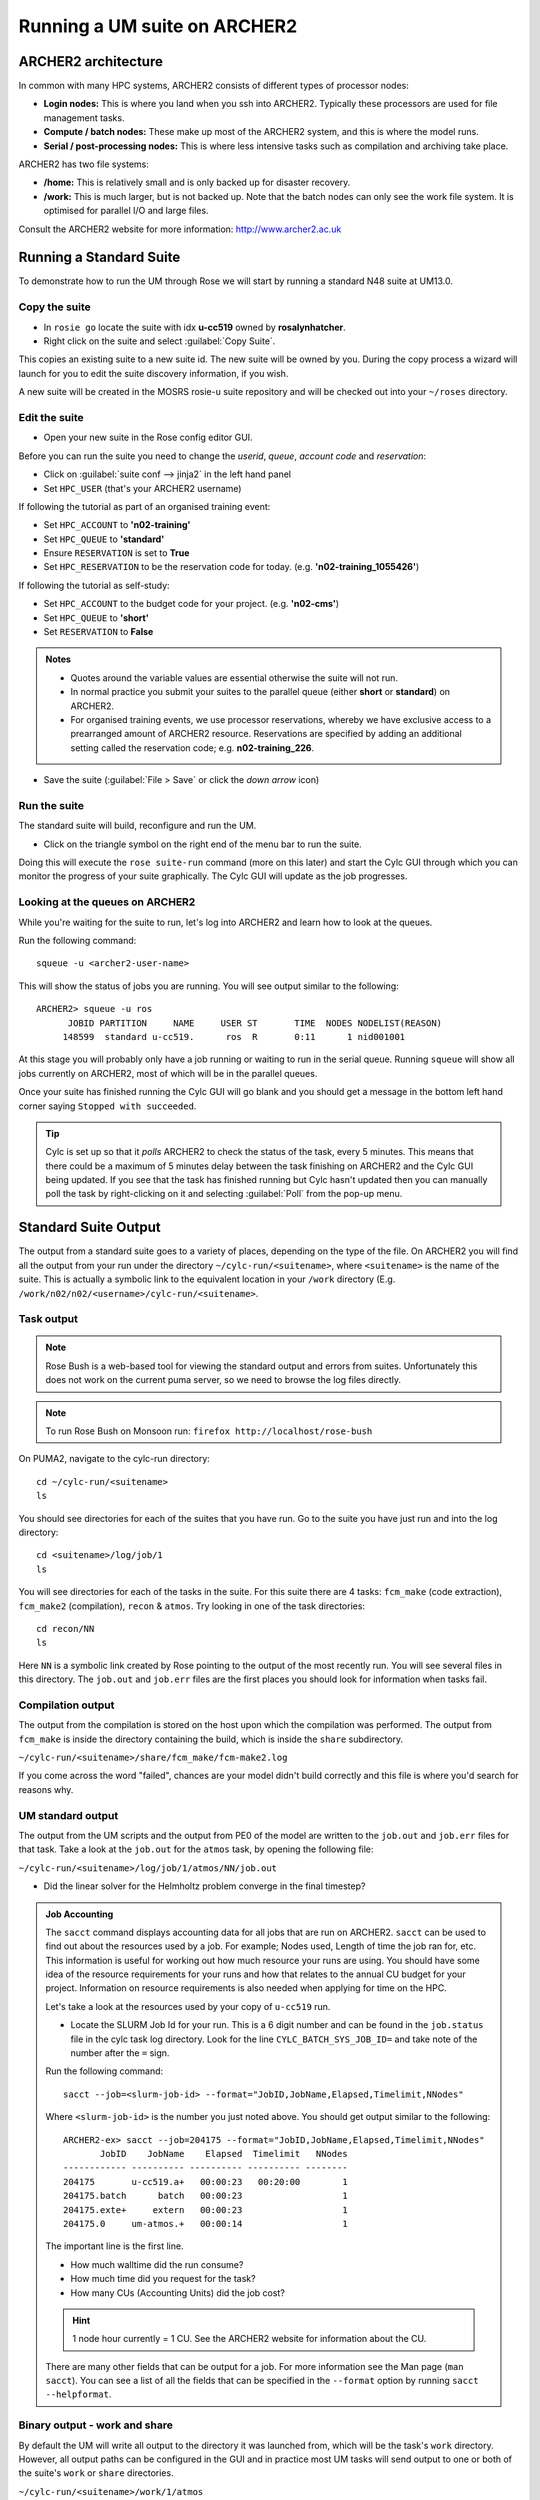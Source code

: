 Running a UM suite on ARCHER2
=============================
   
ARCHER2 architecture
--------------------

In common with many HPC systems, ARCHER2 consists of different types of processor nodes: 

* **Login nodes:** This is where you land when you ssh into ARCHER2. Typically these processors are used for file management tasks.

* **Compute / batch nodes:** These make up most of the ARCHER2 system, and this is where the model runs. 

* **Serial / post-processing nodes:** This is where less intensive tasks such as compilation and archiving take place. 

ARCHER2 has two file systems: 

* **/home:** This is relatively small and is only backed up for disaster recovery. 

* **/work:** This is much larger, but is not backed up. Note that the batch nodes can only see the work file system. It is optimised for parallel I/O and large files. 

Consult the ARCHER2 website for more information: http://www.archer2.ac.uk 


Running a Standard Suite
------------------------

To demonstrate how to run the UM through Rose we will start by running a standard N48 suite at UM13.0.  

Copy the suite
^^^^^^^^^^^^^^
* In ``rosie go`` locate the suite with idx **u-cc519** owned by **rosalynhatcher**. 
* Right click on the suite and select :guilabel:`Copy Suite`.  

This copies an existing suite to a new suite id.  The new suite will be owned by you.  During the copy process a wizard will launch for you to edit the suite discovery information, if you wish.

A new suite will be created in the MOSRS rosie-u suite repository and will be checked out into your ``~/roses`` directory. 

Edit the suite
^^^^^^^^^^^^^^
* Open your new suite in the Rose config editor GUI.

Before you can run the suite you need to change the *userid*, *queue*, *account code* and *reservation*:

* Click on :guilabel:`suite conf --> jinja2` in the left hand panel
* Set ``HPC_USER`` (that's your ARCHER2 username)

If following the tutorial as part of an organised training event:  

* Set ``HPC_ACCOUNT`` to **'n02-training'**
* Set ``HPC_QUEUE`` to **'standard'**
* Ensure ``RESERVATION`` is set to **True**
* Set ``HPC_RESERVATION`` to be the reservation code for today. (e.g. **'n02-training_1055426'**)

If following the tutorial as self-study:

* Set ``HPC_ACCOUNT`` to the budget code for your project. (e.g. **'n02-cms'**)
* Set ``HPC_QUEUE`` to **'short'**  
* Set ``RESERVATION`` to **False**

.. admonition:: Notes
		
   * Quotes around the variable values are essential otherwise the suite will not run.
   * In normal practice you submit your suites to the parallel queue (either **short** or **standard**) on ARCHER2.
   * For organised training events, we use processor reservations, whereby we have exclusive access to a prearranged amount of ARCHER2 resource.  Reservations are specified by adding an additional setting called the reservation code; e.g. **n02-training_226**.

* Save the suite (:guilabel:`File > Save` or click the *down arrow* icon)

Run the suite
^^^^^^^^^^^^^
The standard suite will build, reconfigure and run the UM.  

* Click on the triangle symbol on the right end of the menu bar to run the suite. 

Doing this will execute the ``rose suite-run`` command (more on this later) and start the Cylc GUI through which you can monitor the progress of your suite graphically. The Cylc GUI will update as the job progresses.

Looking at the queues on ARCHER2
^^^^^^^^^^^^^^^^^^^^^^^^^^^^^^^^
While you're waiting for the suite to run, let's log into ARCHER2 and learn how to look at the queues.

Run the following command: ::

  squeue -u <archer2-user-name>

This will show the status of jobs you are running.  You will see output similar to the following: ::

  ARCHER2> squeue -u ros
        JOBID PARTITION     NAME     USER ST       TIME  NODES NODELIST(REASON) 
       148599  standard u-cc519.      ros  R       0:11      1 nid001001

At this stage you will probably only have a job running or waiting to run in the serial queue. Running ``squeue`` will show all jobs currently on ARCHER2, most of which will be in the parallel queues. 

Once your suite has finished running the Cylc GUI will go blank and you should get a message in the bottom left hand corner saying ``Stopped with succeeded``.

.. tip::
  Cylc is set up so that it *polls* ARCHER2 to check the status of the task, every 5 minutes.  This means that there could be a maximum of 5 minutes delay between the task finishing on ARCHER2 and the Cylc GUI being updated. If you see that the task has finished running but Cylc hasn't updated then you can manually poll the task by right-clicking on it and selecting :guilabel:`Poll` from the pop-up menu.

Standard Suite Output
---------------------

The output from a standard suite goes to a variety of places, depending on the type of the file.  On ARCHER2 you will find all the output from your run under the directory ``~/cylc-run/<suitename>``, where ``<suitename>`` is the name of the suite. This is actually a symbolic link to the equivalent location in your ``/work`` directory (E.g. ``/work/n02/n02/<username>/cylc-run/<suitename>``. 

Task output
^^^^^^^^^^^

.. note:: Rose Bush is a web-based tool for viewing the standard output and errors from suites. Unfortunately this does not work on the current puma server, so we need to browse the log files directly.

.. note:: To run Rose Bush on Monsoon run: ``firefox http://localhost/rose-bush``	  

On PUMA2, navigate to the cylc-run directory: ::

  cd ~/cylc-run/<suitename>
  ls 

You should see directories for each of the suites that you have run. Go to the suite you have just run and into the log directory: ::

  cd <suitename>/log/job/1
  ls 

You will see directories for each of the tasks in the suite. For this suite there are 4 tasks: ``fcm_make`` (code extraction), ``fcm_make2`` (compilation), ``recon`` & ``atmos``. Try looking in one of the task directories: ::

  cd recon/NN
  ls

Here ``NN`` is a symbolic link created by Rose pointing to the output of the most recently run. You will see several files in this directory. The ``job.out`` and ``job.err`` files are the first places you should look for information when tasks fail.

..
  Rose bush
  ^^^^^^^^^
 
  The standard output and errors from the suite can be easily viewed using Rose Bush.

  For suites submitted from PUMA2; in a browser navigate to: http://puma.nerc.ac.uk/rose-bush
  
  Enter your PUMA2 userid and click :guilabel:`Suites List`.  You should then see a list of all the suites you have run.  Click on :guilabel:`tasks jobs list` for the suite you have just run. You can examine the output of each task using the links, as well as see whether the suite contains failed tasks, or is currently running.  For this suite you should see output files for 4 tasks: ``fcm_make`` (code extraction), ``fcm_make2`` (compilation), ``recon`` & ``atmos``. The ``job.out`` and ``job.err`` files are the first places you should look for information when tasks fail.

Compilation output
^^^^^^^^^^^^^^^^^^
The output from the compilation is stored on the host upon which the compilation was performed.  The output from ``fcm_make`` is inside the directory containing the build, which is inside the ``share`` subdirectory.

``~/cylc-run/<suitename>/share/fcm_make/fcm-make2.log``

If you come across the word "failed", chances are your model didn't build correctly and this file is where you'd search for reasons why.

UM standard output
^^^^^^^^^^^^^^^^^^
The output from the UM scripts and the output from PE0 of the model are written to the ``job.out`` and ``job.err`` files for that task. Take a look at the ``job.out`` for the ``atmos`` task, by opening the following file:

``~/cylc-run/<suitename>/log/job/1/atmos/NN/job.out``

* Did the linear solver for the Helmholtz problem converge in the final timestep?
  
.. admonition::  Job Accounting
		 
  The ``sacct`` command displays accounting data for all jobs that are run on ARCHER2.  ``sacct`` can be used to find out about the resources used by a job. For example; Nodes used, Length of time the job ran for, etc.  This information is useful for working out how much resource your runs are using.  You should have some idea of the resource requirements for your runs and how that relates to the annual CU budget for your project.  Information on resource requirements is also needed when applying for time on the HPC.

  Let's take a look at the resources used by your copy of ``u-cc519`` run.

  * Locate the SLURM Job Id for your run.  This is a 6 digit number and can be found in the ``job.status`` file in the cylc task log directory.  Look for the line ``CYLC_BATCH_SYS_JOB_ID=`` and take note of the number after the ``=`` sign.


  Run the following command: ::

    sacct --job=<slurm-job-id> --format="JobID,JobName,Elapsed,Timelimit,NNodes"

  Where ``<slurm-job-id>`` is the number you just noted above.  You should get output similar to the following: ::

    ARCHER2-ex> sacct --job=204175 --format="JobID,JobName,Elapsed,Timelimit,NNodes"
           JobID    JobName    Elapsed  Timelimit   NNodes 
    ------------ ---------- ---------- ---------- --------
    204175       u-cc519.a+   00:00:23   00:20:00        1
    204175.batch      batch   00:00:23                   1 
    204175.exte+     extern   00:00:23                   1
    204175.0     um-atmos.+   00:00:14                   1    

  The important line is the first line.
  
  * How much walltime did the run consume?

  * How much time did you request for the task?

  * How many CUs (Accounting Units) did the job cost?

  .. hint:: 1 node hour currently = 1 CU. See the ARCHER2 website for information about the CU.

  There are many other fields that can be output for a job.  For more information see the Man page (``man sacct``).  You can see a list of all the fields that can be specified in the ``--format`` option by running ``sacct --helpformat``. 

Binary output - work and share
^^^^^^^^^^^^^^^^^^^^^^^^^^^^^^
By default the UM will write all output to the directory it was launched from, which will be the task's ``work`` directory.  However, all output paths can be configured in the GUI and in practice most UM tasks will send output to one or both of the suite's ``work`` or ``share`` directories.

``~/cylc-run/<suitename>/work/1/atmos``

or

``~/cylc-run/<suitename>/share/data``

For this suite output is sent to the ``work`` directory. 

Change directory to the work space.

* What files and directories are present?

Model diagnostic output files will appear here, along with a directory called ``pe_output``. This contains one file for each processor, for both model and reconfiguration, which contain logging information on how the model behaved.

Open one of these files ``<suite-id>.fort6.peXX`` in your favourite editor. 

The amount of output created by the suite and written to this file can be controlled in the suite configuration (:guilabel:`um --> env --> Runtime Controls --> Atmosphere only`). For development work, and to gain familiarity with the system, make sure "Extra diagnostic messages" are output. Switch it on in this suite if it isn't already.

It is well worth taking a little time to look through this file and to recognise some of the key phrases output by the model. You will soon learn what to search for to tell you if the model ran successfully or not. Unfortunately, important information can be dotted about in the file, so just examining the first or last few lines may not be sufficient to find out why the model hasn't behaved as you expected. Try to find answers to the following:

* How many prognostic fields were read from the start file?
* How many boundary layer levels did you run with?
* What was the range of gridpoints handled by this processor?

Check the file sizes of the different file types. The output directory will contain start dumps, diagnostic output files and possibly a core dump file if the model failed and these usually have very different sizes.




